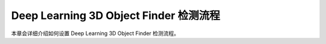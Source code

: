 Deep Learning 3D Object Finder 检测流程
==========================================

本章会详细介绍如何设置 Deep Learning 3D Object Finder 检测流程。